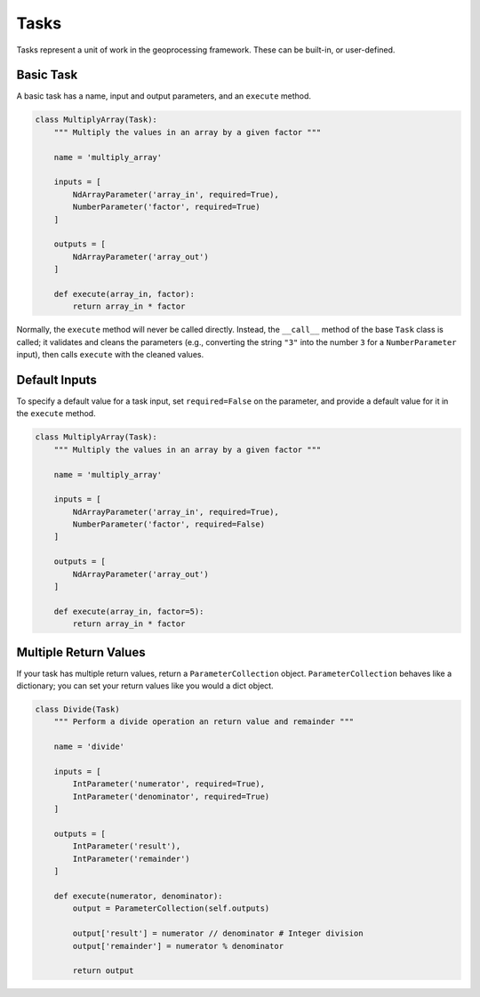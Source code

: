 Tasks
=====

Tasks represent a unit of work in the geoprocessing framework. These can be built-in, or user-defined.

Basic Task
----------

A basic task has a name, input and output parameters, and an ``execute`` method.

.. code-block:: python

    class MultiplyArray(Task):
        """ Multiply the values in an array by a given factor """

        name = 'multiply_array'

        inputs = [
            NdArrayParameter('array_in', required=True),
            NumberParameter('factor', required=True)
        ]

        outputs = [
            NdArrayParameter('array_out')
        ]

        def execute(array_in, factor):
            return array_in * factor

Normally, the ``execute`` method will never be called directly. Instead, the ``__call__`` method of the base ``Task``
class is called; it validates and cleans the parameters (e.g., converting the string ``"3"`` into the number ``3`` for
a ``NumberParameter`` input), then calls ``execute`` with the cleaned values.

Default Inputs
--------------

To specify a default value for a task input, set ``required=False`` on the parameter, and provide a default value for
it in the ``execute`` method.

.. code-block:: python

    class MultiplyArray(Task):
        """ Multiply the values in an array by a given factor """

        name = 'multiply_array'

        inputs = [
            NdArrayParameter('array_in', required=True),
            NumberParameter('factor', required=False)
        ]

        outputs = [
            NdArrayParameter('array_out')
        ]

        def execute(array_in, factor=5):
            return array_in * factor

Multiple Return Values
----------------------

If your task has multiple return values, return a ``ParameterCollection`` object. ``ParameterCollection`` behaves like
a dictionary; you can set your return values like you would a dict object.

.. code-block:: python

    class Divide(Task)
        """ Perform a divide operation an return value and remainder """

        name = 'divide'

        inputs = [
            IntParameter('numerator', required=True),
            IntParameter('denominator', required=True)
        ]

        outputs = [
            IntParameter('result'),
            IntParameter('remainder')
        ]

        def execute(numerator, denominator):
            output = ParameterCollection(self.outputs)

            output['result'] = numerator // denominator # Integer division
            output['remainder'] = numerator % denominator

            return output
